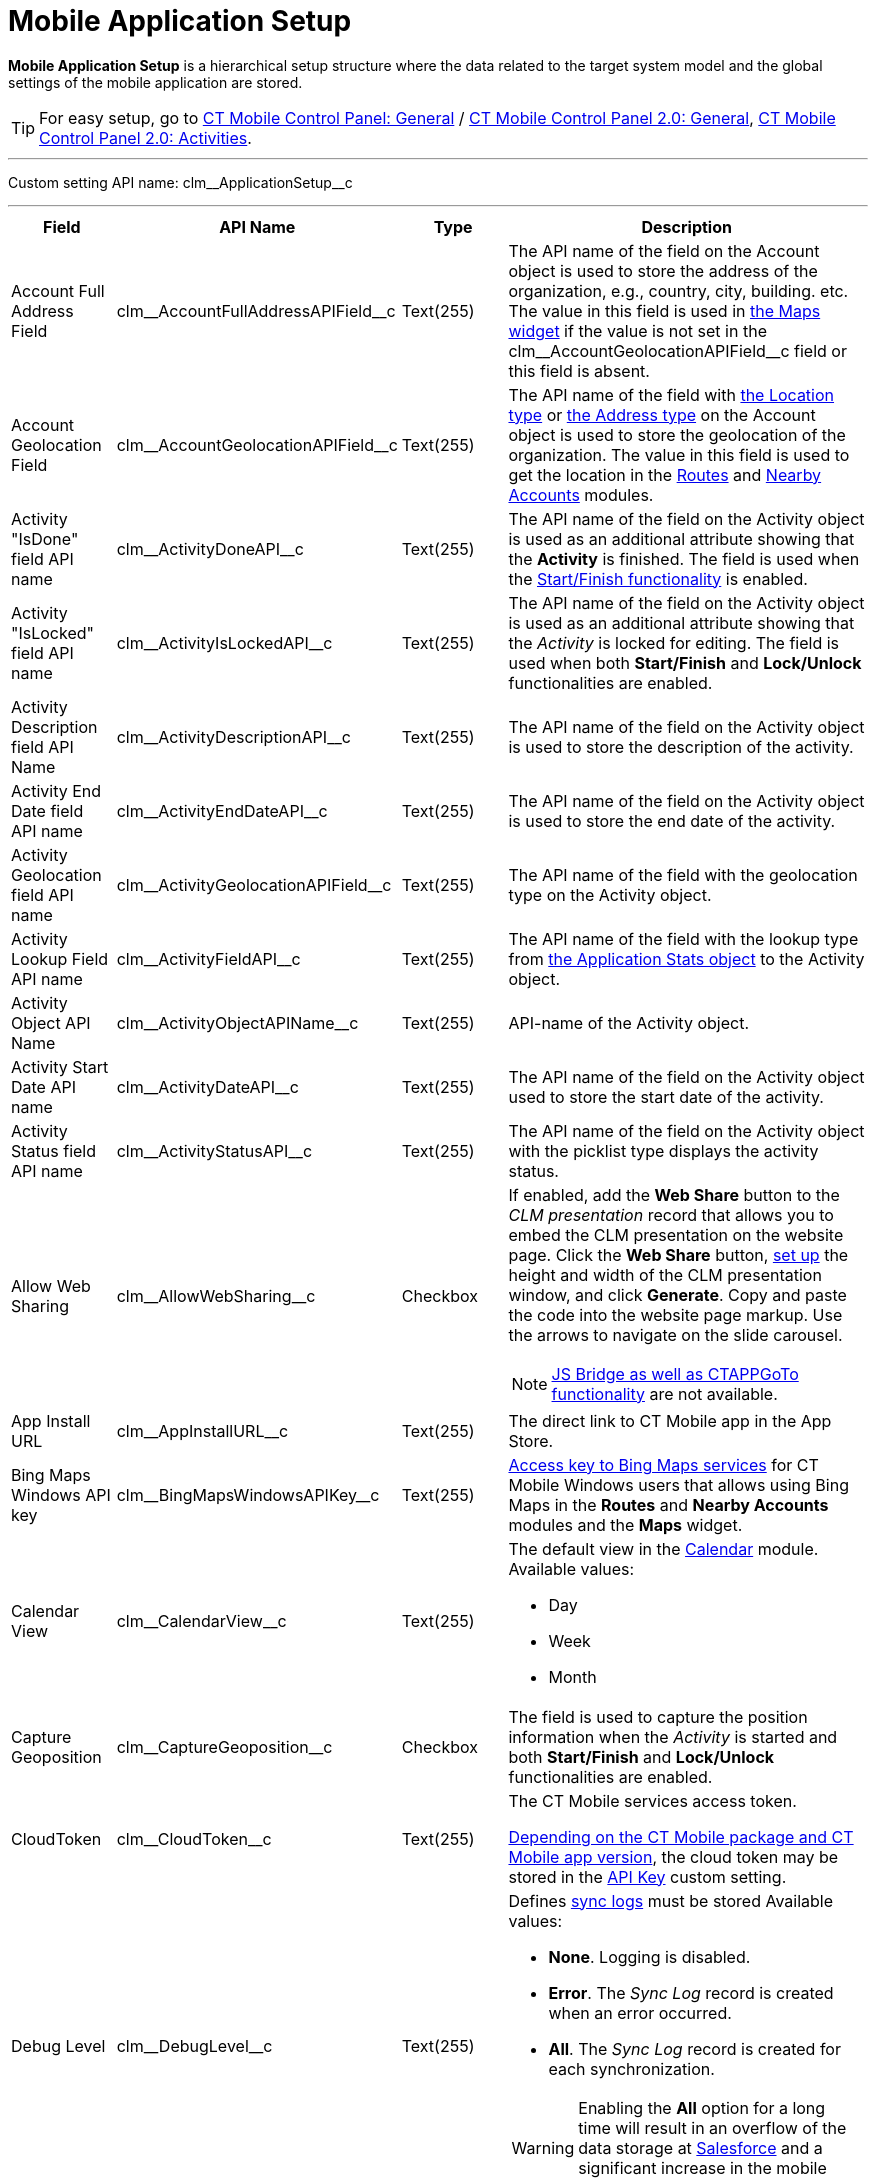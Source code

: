 = Mobile Application Setup

*Mobile Application Setup* is a hierarchical setup structure where the data related to the target system model and the global settings of the mobile application are stored.

TIP: For easy setup, go to xref:ios/admin-guide/ct-mobile-control-panel/ct-mobile-control-panel-general.adoc[CT Mobile Control Panel: General] / xref:ios/admin-guide/ct-mobile-control-panel-new/ct-mobile-control-panel-general-new.adoc[CT Mobile Control Panel 2.0: General], xref:ios/admin-guide/ct-mobile-control-panel-new/ct-mobile-control-panel-activities-new.adoc[CT Mobile Control Panel 2.0: Activities].

'''''

Custom setting API name: [.apiobject]#clm\__ApplicationSetup__c#

'''''

[width="100%",cols="~,~,~,~",]
|===
|*Field* |*API Name* |*Type* |*Description*

|Account Full Address Field
|[.apiobject]#clm\__AccountFullAddressAPIField__c#
|Text(255) |The API name of the field on the [.object]#Account# object is used to store the address of the organization, e.g., country, city, building. etc. The value in this field is used in xref:ios/admin-guide/mobile-layouts/mobile-layouts-maps.adoc[the Maps widget] if the value is not set in the [.apiobject]#clm\__AccountGeolocationAPIField__c#
field or this field is absent.
|Account Geolocation Field
|[.apiobject]#clm\__AccountGeolocationAPIField__c#
|Text(255) |The API name of the field with link:https://developer.salesforce.com/docs/atlas.en-us.api.meta/api/compound_fields_geolocation.htm[the Location type] or link:https://developer.salesforce.com/docs/atlas.en-us.api.meta/api/compound_fields_address.htm[the Address type] on the [.object]#Account# object is used to store the geolocation of the organization. The value in this field is used to
get the location in the xref:ios/mobile-application/mobile-application-modules/routes.adoc[Routes] and xref:ios/mobile-application/mobile-application-modules/nearby-accounts.adoc[Nearby Accounts] modules.

|Activity "IsDone" field API name
|[.apiobject]#clm\__ActivityDoneAPI__c# |Text(255) |The API name of the field on the [.object]#Activity# object is used as an additional attribute showing that the *Activity* is finished. The field is used when the xref:ios/admin-guide/start-finish-functionality.adoc[Start/Finish functionality] is enabled.

|Activity "IsLocked" field API name
|[.apiobject]#clm\__ActivityIsLockedAPI__c# |Text(255)
|The API name of the field on the [.object]#Activity# object is used as an additional attribute showing that the _Activity_ is locked for editing. The field is used when both *Start/Finish* and *Lock/Unlock* functionalities are enabled.

|Activity Description field API Name
|[.apiobject]#clm\__ActivityDescriptionAPI__c# |Text(255)
|The API name of the field on the [.object]#Activity# object is used to store the description of the activity.

|Activity End Date field API name
|[.apiobject]#clm\__ActivityEndDateAPI__c# |Text(255)
|The API name of the field on the [.object]#Activity# object is used to store the end date of the activity.

|Activity Geolocation field API name
|[.apiobject]#clm\__ActivityGeolocationAPIField__c#
|Text(255) |The API name of the field with the geolocation type on the [.object]#Activity# object.

|Activity Lookup Field API name
|[.apiobject]#clm\__ActivityFieldAPI__c# |Text(255) |The API name of the field with the lookup type from xref:ios/ct-presenter/about-ct-presenter/clm-scheme/clm-applicationstats.adoc[the Application Stats object] to the [.object]#Activity# object.

|Activity Object API Name
|[.apiobject]#clm\__ActivityObjectAPIName__c# |Text(255)
|API-name of the [.object]#Activity# object.

|Activity Start Date API name
|[.apiobject]#clm\__ActivityDateAPI__c# |Text(255) |The API name of the field on the [.object]#Activity# object used to store the start date of the activity.

|Activity Status field API name
|[.apiobject]#clm\__ActivityStatusAPI__c# |Text(255) |The API name of the field on the [.object]#Activity# object with the picklist type displays the activity status.

|Allow Web Sharing
|[.apiobject]#clm\__AllowWebSharing__c# |Checkbox a| If enabled, add the *Web Share* button to the _CLM presentation_ record that allows you to embed the CLM presentation on the website page. Click the *Web Share* button, xref:image$WebShare-Button.png[set up] the height and width of the CLM presentation window, and click *Generate*. Copy and paste the code into the website page markup. Use the arrows to navigate on the slide carousel.

NOTE: xref:ios/ct-presenter/js-bridge-api/index.adoc[JS Bridge as well as CTAPPGoTo functionality] are not available.

|App Install URL |[.apiobject]#clm\__AppInstallURL__c#
|Text(255) |The direct link to CT Mobile app in the App Store.

|Bing Maps Windows API key
|[.apiobject]#clm\__BingMapsWindowsAPIKey__c# |Text(255)
|https://docs.microsoft.com/en-us/bingmaps/getting-started/bing-maps-dev-center-help/getting-a-bing-maps-key[Access key to Bing Maps services] for CT Mobile Windows users that allows using Bing Maps in the *Routes* and *Nearby Accounts* modules and the *Maps*
widget.

|Calendar View |[.apiobject]#clm\__CalendarView__c#
|Text(255) a|
The default view in the xref:ios/mobile-application/mobile-application-modules/calendar/index.adoc[Calendar] module. Available values:

* Day
* Week
* Month

|Capture Geoposition
|[.apiobject]#clm\__CaptureGeoposition__c# |Checkbox |The field is used to capture the position information when the _Activity_ is started and both *Start/Finish* and *Lock/Unlock* functionalities are enabled.

|CloudToken |[.apiobject]#clm\__CloudToken__c#
|Text(255) a|
The CT Mobile services access token.

xref:ios/getting-started/installing-ct-mobile-package/ct-mobile-managed-package-update-to-v-3-54.adoc[Depending on the CT Mobile package and CT Mobile app version], the cloud token may be stored in the xref:ios/admin-guide/ct-mobile-control-panel/custom-settings/api-key.adoc[API Key] custom setting.

|Debug Level |[.apiobject]#clm\__DebugLevel__c#
|Text(255) a| Defines xref:ios/mobile-application/synchronization/synchronization-launch/sync-logs.adoc[sync logs] must be stored Available values:

* *None*. Logging is disabled.
* *Error*. The _Sync Log_ record is created when an error occurred.
* *All*. The _Sync Log_ record is created for each synchronization.

WARNING: Enabling the *All* option for a long time will result in an overflow of the data storage at link:http://salesforce.com/[Salesforce] and a significant increase in the
mobile application sync time.

|Event Duration
|[.apiobject]#clm\__DefaultEventDuration__c# |Number(3, 0) |Default _Activity_ duration in minutes when created in the *Calendar* module.

|Geo Trace Interval
|[.apiobject]#clm\__GeoTraceInterval__c# |Number(18,0) a| Time interval (in seconds) between capturing the user's current geolocation in the background.

To disable the geotracking functionality, set the 0 value.

|Google Maps Android API Key
|[.apiobject]#clm\__GoogleMapsAndroidAPIKey__c#
|Text(255) |xref:ios/admin-guide/google-maps-api-key/index.adoc[Access key to Google Maps services] allows CT Mobile Android users to work with Google Maps in the *Routes* and *Nearby Accounts* modules and the *Maps* widget.

|Google Maps iOS API Key
|[.apiobject]#clm\__GoogleMapsAPIKey__c# |Text(255)
|xref:ios/admin-guide/google-maps-api-key/index.adoc[Access key to Google Maps services] allows CT Mobile iOS users to work with Google Maps in the *Routes* and *Nearby Accounts* modules and the *Maps* widget.

|Google Maps Javascript API Key
|[.apiobject]#clm\__GoogleMapsJSKey__c# |Text(255)
|Access key to Google Maps services allows users to work with Google Maps in xref:ios/admin-guide/geolocation-center/index.adoc[the Geolocation center].

|Image Quality |[.apiobject]#clm\__ImageQuality__c#
|Number(3,0) |Image compression functionality (xref:ios/admin-guide/ct-mobile-control-panel/ct-mobile-control-panel-general.adoc#h3_377059502[CT Mobile Control Panel: General] / xref:ios/admin-guide/ct-mobile-control-panel-new/ct-mobile-control-panel-general-new.adoc#h3_377059502[CT Mobile Control Panel 2.0: General]). The attached images and taken
photos may be compressed to reduce the amount of data.

|Lock/Unlock Record
|[.apiobject]#clm\__EnableLockUnlock__c# |Checkbox |Lock *Activities* for editing after finishing and unlock for editing when starting and when both *Start/Finish* and *Lock/Unlock* functionalities are enabled.

|Metadata Last Modified Date
|[.apiobject]#clm\__MetadataLastModifiedDate__c#
|Date/Time |The date of the last metadata change is used as a criterion for running mixed synchronization and loading metadata changes.

|Passcode Enabled
|[.apiobject]#clm\__IsPasscodeEnabled__c# |Checkbox |If enabled, the PIN code is required to access the CT Mobile app.

|Person Account Enabled
|[.apiobject]#clm\__IsPersonAccountsEnabled__c# |Checkbox
|If enabled, xref:ios/admin-guide/person-accounts.adoc[Person Accounts] are used in the CT Mobile app.

|Product lookup field API name
|[.apiobject]#clm\__ProductFieldAPI__c# |Text(255) |The API name of the field with the lookup type from the xref:ios/ct-presenter/about-ct-presenter/clm-scheme/clm-application.adoc[Application] object to the xref:ios/ct-presenter/about-ct-presenter/clm-scheme/clm-product.adoc[Product] object.

|Product Object API Name
|[.apiobject]#clm\__ProductObjectAPIName__c# |Text(255)
|The API name of the [.object]#Product# object.

|PUSH Identifier |[.apiobject]#clm\__PUSHHUBName__c#
|Text(255) |Push notifications identifier.

|Reference Object API Name
|[.apiobject]#clm\__ReferenceObjectAPIName__c# |Text(255)
|The API name of the xref:ios/admin-guide/reference-object.adoc[Reference] object.

|Show week switch
|[.apiobject]#clm\__IsWeekSwitchShowed__c# |Checkbox a|
* If enabled, mobile users can use the toggle to display or hide weekends on the calendar grid.
* If disabled, weekends are always displayed.

|Start/Finish Functionality
|[.apiobject]#clm\__EnableStartFinish__c# |Checkbox
|Enable the xref:ios/admin-guide/start-finish-functionality.adoc[Start/Finish functionality].

|Support Email |[.apiobject]#clm\__SupportEmail__c#
|Email |The support email is used to send the data dump and screenshots of sync errors.

|Theme |[.apiobject]#clm\__Theme__c# |Text(255) |The color code in the RGB color model of the application theme.

|Unfinished Activity Allowed
|[.apiobject]#clm\__IsUnfinishedActivityAllowed__c#
|Checkbox |If enabled along with the xref:ios/admin-guide/start-finish-functionality.adoc[Start/Finish functionality], mobile users can leave the started _Activity_ record to work with other CT Mobile app functionalities.

|Update Start/End Date Fields
|[.apiobject]#clm\__UpdateDateFields__c# |Checkbox
|Refresh the current values of the start and end date at the activity opening/closing and when the xref:ios/admin-guide/start-finish-functionality.adoc[Start/Finish functionality] is enabled.

|Visible Hour Range
|[.apiobject]#clm\__VisibleHourRange__c# |Text(255) |The hour range is displayed in the *Day* and *Week* calendar view in the *Calendar* module.

|Week Format |[.apiobject]#clm\__WeekFormat__c#
|Text(255) |The week format: first day of the week, first working day, last working day in the two lowercase letters format, e.g., [.apiobject]#mo,tu,fr#.
|===

[[h2_993073976]]
== CLM Presentations Display Mode

It is possible to switch modes of interactive content display. The selected mode of interactive content display is employed on all CLM presentations in the system.

To activate and configure this specific functionality, which may not be available throughout all the systems, create the [.apiobject]#RenderingEngine__c# field with the text type and populate it with a value. This parameter is needed in case the system contains complex CLM presentations using Аngular and other JS frameworks, where there are difficulties with the display of connected templates and parts of the HTML code.

[width="100%",cols="~,~,~,~",]
|===
|*Field* |*API Name* |*Type* |*Description*

|Rendering Engine |[.apiobject]#RenderingEngine__c#
|Text(255) a| Available values:

* *ui* is using UIWebView. Not a very efficient classic.
+
NOTE: Not in use since CT Mobile 2.3.

* *wk* is the default value for using WKWebView. Faster operation on the devices with iOS10 and later
* *wks* is the value of using WKWebView with a local server. Not recommended on slow devices.

|===
